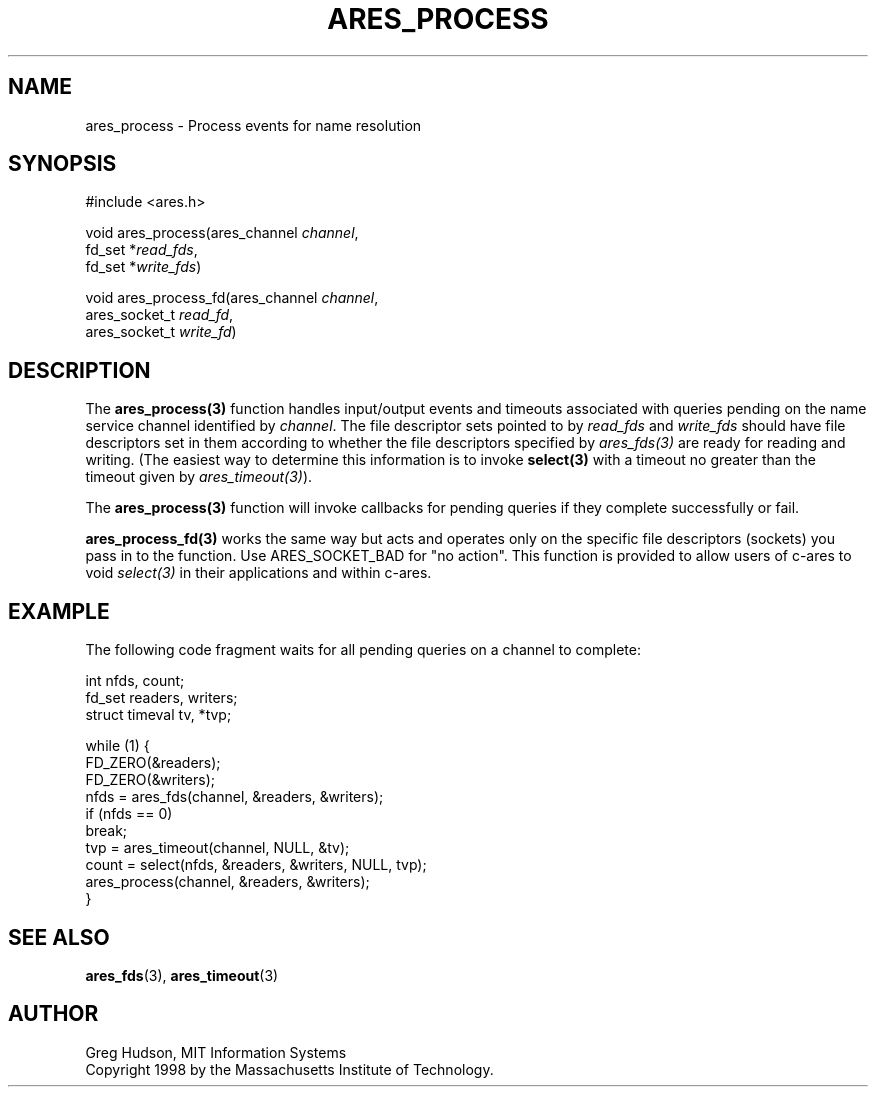 .\"
.\" Copyright 1998 by the Massachusetts Institute of Technology.
.\"
.\" Permission to use, copy, modify, and distribute this
.\" software and its documentation for any purpose and without
.\" fee is hereby granted, provided that the above copyright
.\" notice appear in all copies and that both that copyright
.\" notice and this permission notice appear in supporting
.\" documentation, and that the name of M.I.T. not be used in
.\" advertising or publicity pertaining to distribution of the
.\" software without specific, written prior permission.
.\" M.I.T. makes no representations about the suitability of
.\" this software for any purpose.  It is provided "as is"
.\" without express or implied warranty.
.\"
.TH ARES_PROCESS 3 "25 July 1998"
.SH NAME
ares_process \- Process events for name resolution
.SH SYNOPSIS
.nf
#include <ares.h>

void ares_process(ares_channel \fIchannel\fP,
                  fd_set *\fIread_fds\fP,
                  fd_set *\fIwrite_fds\fP)

void ares_process_fd(ares_channel \fIchannel\fP,
                     ares_socket_t \fIread_fd\fP,
                     ares_socket_t \fIwrite_fd\fP)
.fi
.SH DESCRIPTION
The \fBares_process(3)\fP function handles input/output events and timeouts
associated with queries pending on the name service channel identified by
.IR channel .
The file descriptor sets pointed to by \fIread_fds\fP and \fIwrite_fds\fP
should have file descriptors set in them according to whether the file
descriptors specified by \fIares_fds(3)\fP are ready for reading and writing.
(The easiest way to determine this information is to invoke \fBselect(3)\fP
with a timeout no greater than the timeout given by \fIares_timeout(3)\fP).

The \fBares_process(3)\fP function will invoke callbacks for pending queries
if they complete successfully or fail.

\fBares_process_fd(3)\fP works the same way but acts and operates only on the
specific file descriptors (sockets) you pass in to the function. Use
ARES_SOCKET_BAD for "no action". This function is provided to allow users of
c-ares to void \fIselect(3)\fP in their applications and within c-ares.
.SH EXAMPLE
The following code fragment waits for all pending queries on a channel
to complete:

.nf
int nfds, count;
fd_set readers, writers;
struct timeval tv, *tvp;

while (1) {
  FD_ZERO(&readers);
  FD_ZERO(&writers);
  nfds = ares_fds(channel, &readers, &writers);
  if (nfds == 0)
    break;
  tvp = ares_timeout(channel, NULL, &tv);
  count = select(nfds, &readers, &writers, NULL, tvp);
  ares_process(channel, &readers, &writers);
}
.fi
.SH SEE ALSO
.BR ares_fds (3),
.BR ares_timeout (3)
.SH AUTHOR
Greg Hudson, MIT Information Systems
.br
Copyright 1998 by the Massachusetts Institute of Technology.
